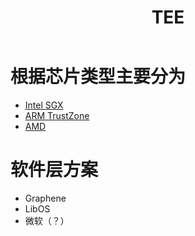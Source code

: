 :PROPERTIES:
:ID:       7c862c02-29d9-4a41-ba9c-71725cab50f0
:ROAM_ALIASES: 可信执行环境 tee
:END:
#+title: TEE
#+filetags: 隐私计算 TEE

* 根据芯片类型主要分为
  - [[id:e337f5fb-4d19-4ad5-be09-f42bdb4fcfa5][Intel SGX]]
  - [[id:789a25d4-2d50-49c3-a943-018177bfec7e][ARM TrustZone]]
  - [[id:21dd46c6-bbc8-4529-b704-2e9799dafd40][AMD]]
* 软件层方案
  - Graphene
  - LibOS
  - 微软（？）
